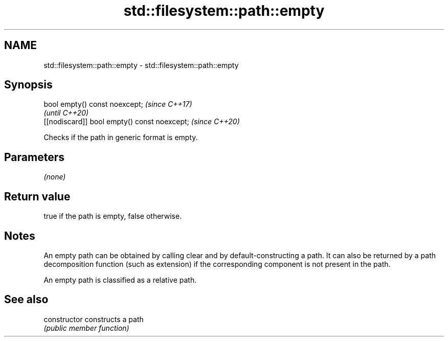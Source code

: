 .TH std::filesystem::path::empty 3 "2020.03.24" "http://cppreference.com" "C++ Standard Libary"
.SH NAME
std::filesystem::path::empty \- std::filesystem::path::empty

.SH Synopsis
   bool empty() const noexcept;                \fI(since C++17)\fP
                                               \fI(until C++20)\fP
   [[nodiscard]] bool empty() const noexcept;  \fI(since C++20)\fP

   Checks if the path in generic format is empty.

.SH Parameters

   \fI(none)\fP

.SH Return value

   true if the path is empty, false otherwise.

.SH Notes

   An empty path can be obtained by calling clear and by default-constructing a path. It can also be returned by a path decomposition function (such as extension) if the corresponding component is not present in the path.

   An empty path is classified as a relative path.

.SH See also

   constructor   constructs a path
                 \fI(public member function)\fP
